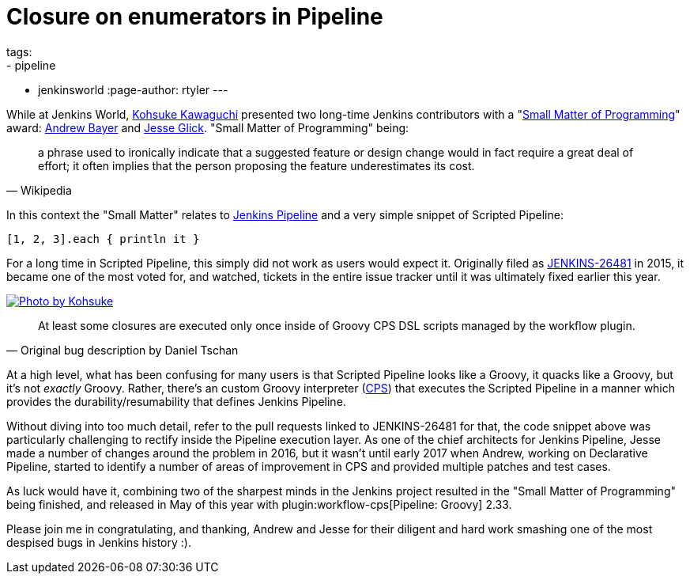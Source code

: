= Closure on enumerators in Pipeline
tags:
- pipeline
- jenkinsworld
:page-author: rtyler
---

While at Jenkins World, link:https://github.com/kohsuke[Kohsuke Kawaguchi]
presented two long-time Jenkins contributors with a
"link:https://en.wikipedia.org/wiki/Small_matter_of_programming[Small Matter of Programming]"
award: link:https://github.com/abayer[Andrew Bayer] and
link:https://github.com/jglick[Jesse Glick]. "Small Matter of Programming"
being:

[quote, Wikipedia]
____
a phrase used to ironically indicate that a suggested feature or design change
would in fact require a great deal of effort; it often implies that the person
proposing the feature underestimates its cost.
____

In this context the "Small Matter" relates to link:/doc/book/pipeline[Jenkins
Pipeline] and a very simple snippet of Scripted Pipeline:

[source,groovy]
----
[1, 2, 3].each { println it }
----

For a long time in Scripted Pipeline, this simply did not work as users would
expect it. Originally filed as
link:https://issues.jenkins.io/browse/JENKINS-26481[JENKINS-26481] in 2015,
it became one of the most voted for, and watched, tickets in the entire issue
tracker until it was ultimately fixed earlier this year.

image::https://farm5.staticflickr.com/4421/36886763192_1ae5a04428.jpg[Photo by Kohsuke, role=center, link=https://www.flickr.com/photos/12508267@N00/36886763192/]


[quote, Original bug description by Daniel Tschan]
____
At least some closures are executed only once inside of Groovy CPS DSL scripts
managed by the workflow plugin.
____

At a high level, what has been confusing for many users is that Scripted
Pipeline looks like a Groovy, it quacks like a Groovy, but it's not _exactly_
Groovy. Rather, there's an custom Groovy interpreter
(link:https://github.com/jenkinsci/workflow-cps-plugin[CPS]) that executes the
Scripted Pipeline in a manner which provides the durability/resumability that
defines Jenkins Pipeline.

Without diving into too much detail, refer to the pull requests linked to
JENKINS-26481 for that, the code snippet above was particularly challenging to
rectify inside the Pipeline execution layer. As one of the chief architects for
Jenkins Pipeline, Jesse made a number of changes around the problem in 2016,
but it wasn't until early 2017 when Andrew, working on Declarative Pipeline,
started to identify a number of areas of improvement in CPS and provided
multiple patches and test cases.


As luck would have it, combining two of the sharpest minds in the Jenkins
project resulted in the "Small Matter of Programming" being finished, and
released in May of this year with plugin:workflow-cps[Pipeline: Groovy] 2.33.


Please join me in congratulating, and thanking, Andrew and Jesse for their
diligent and hard work smashing one of the most despised bugs in Jenkins
history :).
